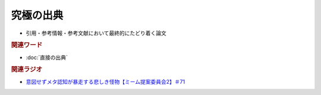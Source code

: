 究極の出典
======================
.. glossary::
  究極の出典 : き

* 引用・参考情報・参考文献において最終的にたどり着く論文

.. rubric:: 関連ワード
* :doc:`直接の出典` 

.. rubric:: 関連ラジオ
* `意図せずメタ認知が暴走する悲しき怪物【ミーム提案委員会2】＃71`_

.. _意図せずメタ認知が暴走する悲しき怪物【ミーム提案委員会2】＃71: https://www.youtube.com/watch?v=sj7eer2tArs



